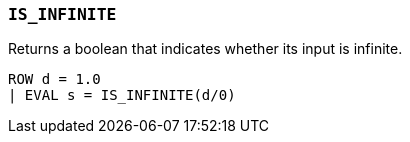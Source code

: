 [discrete]
[[esql-is_infinite]]
=== `IS_INFINITE`
Returns a boolean that indicates whether its input is infinite.

[source,esql]
----
ROW d = 1.0
| EVAL s = IS_INFINITE(d/0)
----

